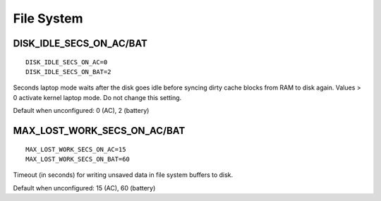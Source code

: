 File System
===========

DISK_IDLE_SECS_ON_AC/BAT
------------------------
::

    DISK_IDLE_SECS_ON_AC=0
    DISK_IDLE_SECS_ON_BAT=2

Seconds laptop mode waits after the disk goes idle before syncing dirty cache
blocks from RAM to disk again. Values > 0 activate kernel laptop mode. Do not
change this setting.

Default when unconfigured: 0 (AC), 2 (battery)


MAX_LOST_WORK_SECS_ON_AC/BAT
----------------------------
::

    MAX_LOST_WORK_SECS_ON_AC=15
    MAX_LOST_WORK_SECS_ON_BAT=60

Timeout (in seconds) for writing unsaved data in file system buffers to disk.

Default when unconfigured: 15 (AC), 60 (battery)


.. seealso::

    * Settings: :doc:`/settings/introduction`
    * Settings: :doc:`/settings/disks`
    * FAQ: :doc:`/faq/disks`
